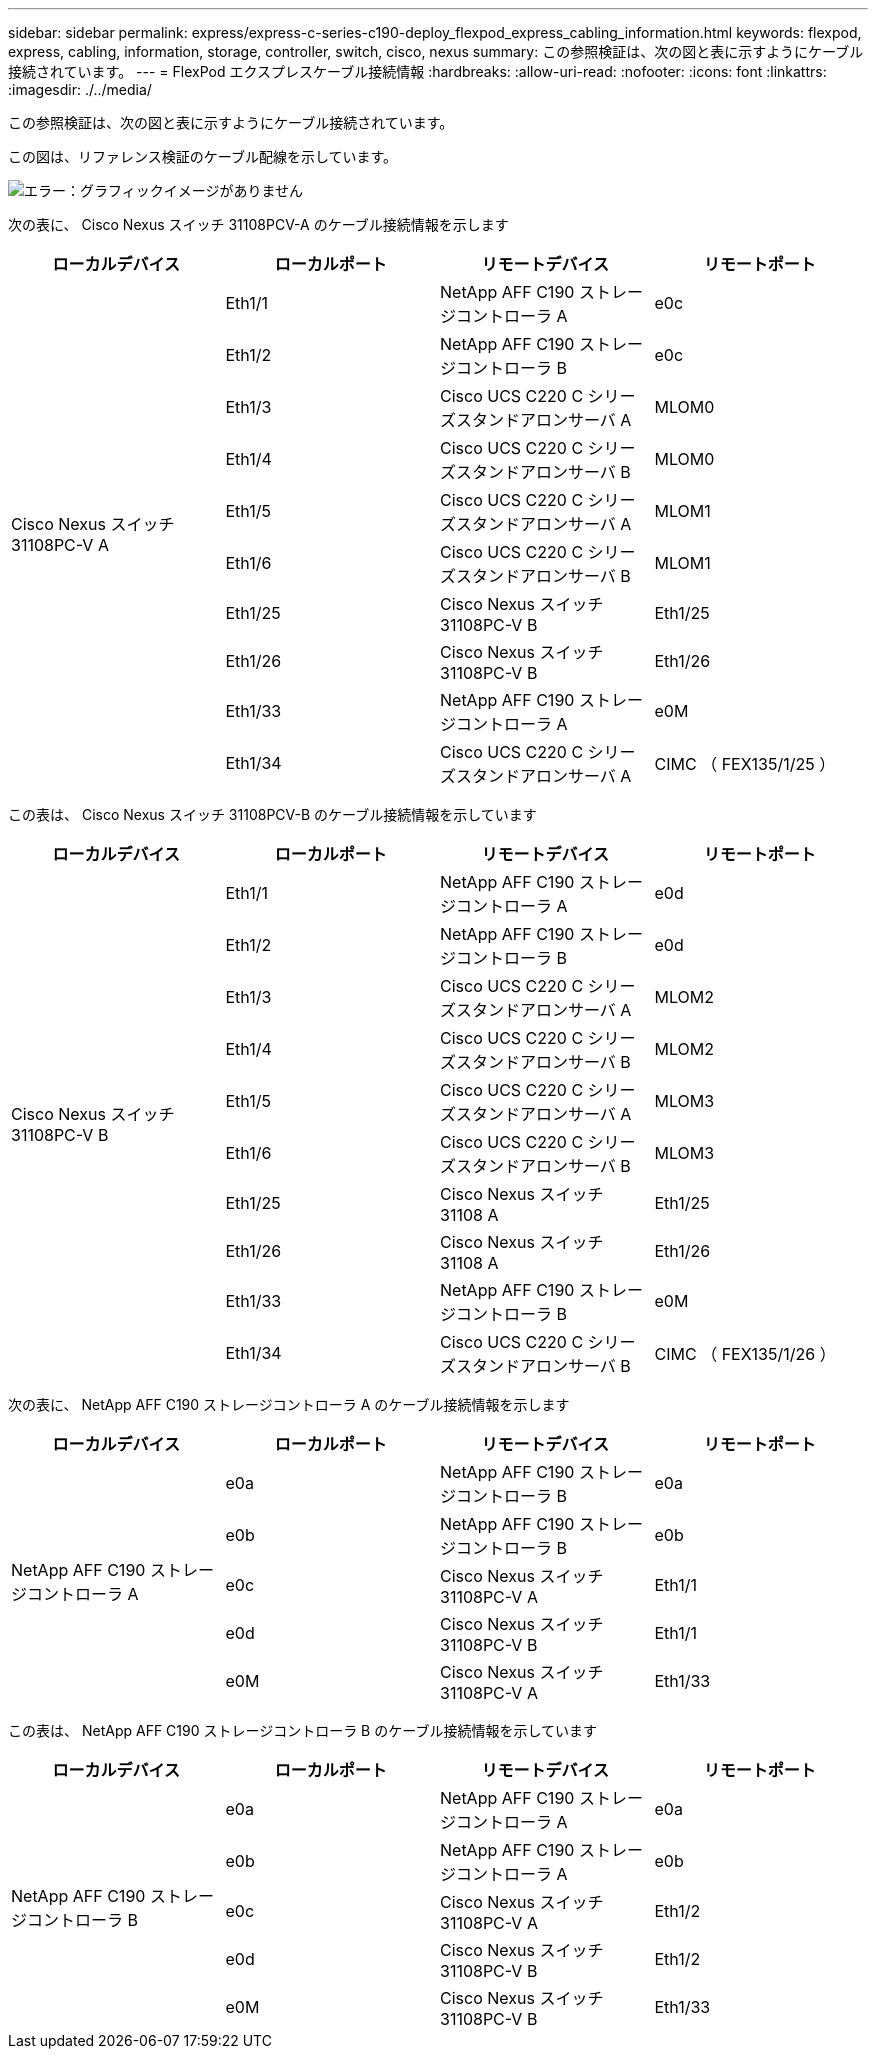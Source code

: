 ---
sidebar: sidebar 
permalink: express/express-c-series-c190-deploy_flexpod_express_cabling_information.html 
keywords: flexpod, express, cabling, information, storage, controller, switch, cisco, nexus 
summary: この参照検証は、次の図と表に示すようにケーブル接続されています。 
---
= FlexPod エクスプレスケーブル接続情報
:hardbreaks:
:allow-uri-read: 
:nofooter: 
:icons: font
:linkattrs: 
:imagesdir: ./../media/


この参照検証は、次の図と表に示すようにケーブル接続されています。

この図は、リファレンス検証のケーブル配線を示しています。

image:express-c-series-c190-deploy_image3.png["エラー：グラフィックイメージがありません"]

次の表に、 Cisco Nexus スイッチ 31108PCV-A のケーブル接続情報を示します

|===
| ローカルデバイス | ローカルポート | リモートデバイス | リモートポート 


.10+| Cisco Nexus スイッチ 31108PC-V A | Eth1/1 | NetApp AFF C190 ストレージコントローラ A | e0c 


| Eth1/2 | NetApp AFF C190 ストレージコントローラ B | e0c 


| Eth1/3 | Cisco UCS C220 C シリーズスタンドアロンサーバ A | MLOM0 


| Eth1/4 | Cisco UCS C220 C シリーズスタンドアロンサーバ B | MLOM0 


| Eth1/5 | Cisco UCS C220 C シリーズスタンドアロンサーバ A | MLOM1 


| Eth1/6 | Cisco UCS C220 C シリーズスタンドアロンサーバ B | MLOM1 


| Eth1/25 | Cisco Nexus スイッチ 31108PC-V B | Eth1/25 


| Eth1/26 | Cisco Nexus スイッチ 31108PC-V B | Eth1/26 


| Eth1/33 | NetApp AFF C190 ストレージコントローラ A | e0M 


| Eth1/34 | Cisco UCS C220 C シリーズスタンドアロンサーバ A | CIMC （ FEX135/1/25 ） 
|===
この表は、 Cisco Nexus スイッチ 31108PCV-B のケーブル接続情報を示しています

|===
| ローカルデバイス | ローカルポート | リモートデバイス | リモートポート 


.10+| Cisco Nexus スイッチ 31108PC-V B | Eth1/1 | NetApp AFF C190 ストレージコントローラ A | e0d 


| Eth1/2 | NetApp AFF C190 ストレージコントローラ B | e0d 


| Eth1/3 | Cisco UCS C220 C シリーズスタンドアロンサーバ A | MLOM2 


| Eth1/4 | Cisco UCS C220 C シリーズスタンドアロンサーバ B | MLOM2 


| Eth1/5 | Cisco UCS C220 C シリーズスタンドアロンサーバ A | MLOM3 


| Eth1/6 | Cisco UCS C220 C シリーズスタンドアロンサーバ B | MLOM3 


| Eth1/25 | Cisco Nexus スイッチ 31108 A | Eth1/25 


| Eth1/26 | Cisco Nexus スイッチ 31108 A | Eth1/26 


| Eth1/33 | NetApp AFF C190 ストレージコントローラ B | e0M 


| Eth1/34 | Cisco UCS C220 C シリーズスタンドアロンサーバ B | CIMC （ FEX135/1/26 ） 
|===
次の表に、 NetApp AFF C190 ストレージコントローラ A のケーブル接続情報を示します

|===
| ローカルデバイス | ローカルポート | リモートデバイス | リモートポート 


.5+| NetApp AFF C190 ストレージコントローラ A | e0a | NetApp AFF C190 ストレージコントローラ B | e0a 


| e0b | NetApp AFF C190 ストレージコントローラ B | e0b 


| e0c | Cisco Nexus スイッチ 31108PC-V A | Eth1/1 


| e0d | Cisco Nexus スイッチ 31108PC-V B | Eth1/1 


| e0M | Cisco Nexus スイッチ 31108PC-V A | Eth1/33 
|===
この表は、 NetApp AFF C190 ストレージコントローラ B のケーブル接続情報を示しています

|===
| ローカルデバイス | ローカルポート | リモートデバイス | リモートポート 


.5+| NetApp AFF C190 ストレージコントローラ B | e0a | NetApp AFF C190 ストレージコントローラ A | e0a 


| e0b | NetApp AFF C190 ストレージコントローラ A | e0b 


| e0c | Cisco Nexus スイッチ 31108PC-V A | Eth1/2 


| e0d | Cisco Nexus スイッチ 31108PC-V B | Eth1/2 


| e0M | Cisco Nexus スイッチ 31108PC-V B | Eth1/33 
|===